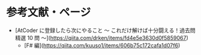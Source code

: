 * 参考文献・ページ
- [AtCoder に登録したら次にやること ～ これだけ解けば十分闘える！過去問精選 10 問 ～](https://qiita.com/drken/items/fd4e5e3630d0f5859067)
    - [F# 編](https://qiita.com/kuuso1/items/606b75c172cafa1d07f6)
